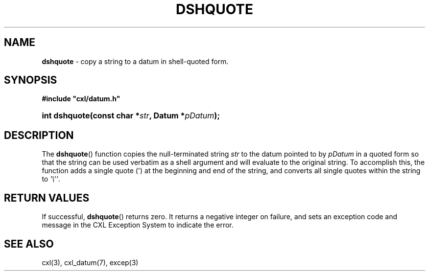 .\" (c) Copyright 2022 Richard W. Marinelli
.\"
.\" This work is licensed under the GNU General Public License (GPLv3).  To view a copy of this license, see the
.\" "License.txt" file included with this distribution or visit http://www.gnu.org/licenses/gpl-3.0.en.html.
.\"
.ad l
.TH DSHQUOTE 3 2022-11-04 "Ver. 1.2" "CXL Library Documentation"
.nh \" Turn off hyphenation.
.SH NAME
\fBdshquote\fR - copy a string to a datum in shell-quoted form.
.SH SYNOPSIS
\fB#include "cxl/datum.h"\fR
.HP 2
\fBint dshquote(const char *\fIstr\fB, Datum *\fIpDatum\fB);\fR
.SH DESCRIPTION
The \fBdshquote\fR() function copies the null-terminated string \fIstr\fR to the datum pointed to by \fIpDatum\fR in a
quoted form so that the string can be used verbatim as a shell argument and will evaluate to the original string.  To
accomplish this, the function adds a single quote (\(aq) at the beginning and end of the string, and converts all single
quotes within the string to \fI\(aq\e\(aq\(aq\fR.
.SH RETURN VALUES
If successful, \fBdshquote\fR() returns zero.  It returns a negative integer on failure, and sets an exception code and
message in the CXL Exception System to indicate the error.
.SH SEE ALSO
cxl(3), cxl_datum(7), excep(3)
